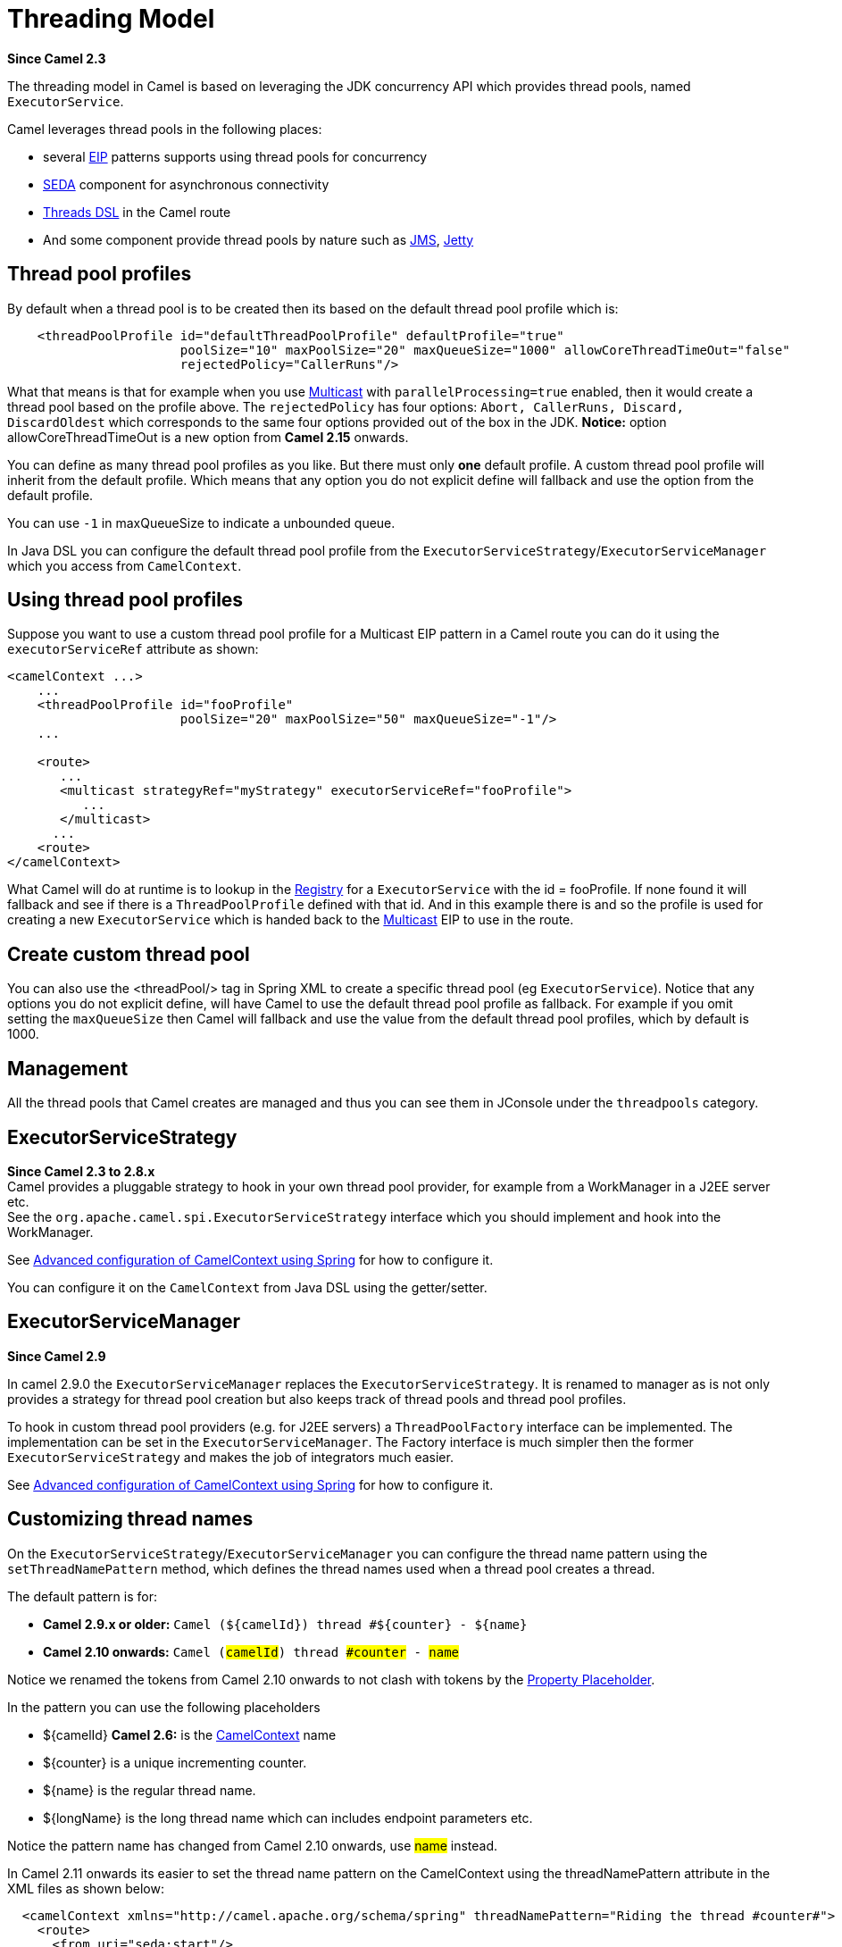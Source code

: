 [[ThreadingModel-ThreadingModel]]
= Threading Model

*Since Camel 2.3*

The threading model in Camel is based on leveraging the JDK concurrency
API which provides thread pools, named `ExecutorService`.

Camel leverages thread pools in the following places:

* several xref:enterprise-integration-patterns.adoc[EIP] patterns supports using thread pools for
concurrency
* xref:components::seda-component.adoc[SEDA] component for asynchronous connectivity
* xref:async.adoc[Threads DSL] in the Camel route
* And some component provide thread pools by nature such as
xref:components::jms-component.adoc[JMS], xref:components::jetty-component.adoc[Jetty]

[[ThreadingModel-Threadpoolprofiles]]
== Thread pool profiles

By default when a thread pool is to be created then its based on the
default thread pool profile which is:

[source,xml]
--------------------------------------------------------------------------------------------------------
    <threadPoolProfile id="defaultThreadPoolProfile" defaultProfile="true"
                       poolSize="10" maxPoolSize="20" maxQueueSize="1000" allowCoreThreadTimeOut="false"
                       rejectedPolicy="CallerRuns"/>
--------------------------------------------------------------------------------------------------------

What that means is that for example when you use
xref:eips:multicast-eip.adoc[Multicast] with `parallelProcessing=true` enabled,
then it would create a thread pool based on the profile above. The
`rejectedPolicy` has four options:
`Abort, CallerRuns, Discard, DiscardOldest` which corresponds to the
same four options provided out of the box in the JDK.
*Notice:* option allowCoreThreadTimeOut is a new option from *Camel
2.15* onwards.

You can define as many thread pool profiles as you like. But there must
only *one* default profile. A custom thread pool profile will inherit
from the default profile. Which means that any option you do not
explicit define will fallback and use the option from the default
profile.

You can use `-1` in maxQueueSize to indicate a unbounded queue.

In Java DSL you can configure the default thread pool profile from the
`ExecutorServiceStrategy`/`ExecutorServiceManager` which you access from
`CamelContext`.

[[ThreadingModel-Usingthreadpoolprofiles]]
== Using thread pool profiles

Suppose you want to use a custom thread pool profile for a Multicast EIP
pattern in a Camel route you can do it using the `executorServiceRef`
attribute as shown:

[source,xml]
---------------------------------------------------------------------------
<camelContext ...>
    ...
    <threadPoolProfile id="fooProfile" 
                       poolSize="20" maxPoolSize="50" maxQueueSize="-1"/>
    ...

    <route>
       ...
       <multicast strategyRef="myStrategy" executorServiceRef="fooProfile">
          ...
       </multicast>
      ...
    <route>
</camelContext>
---------------------------------------------------------------------------

What Camel will do at runtime is to lookup in the
xref:registry.adoc[Registry] for a `ExecutorService` with the id =
fooProfile. If none found it will fallback and see if there is a
`ThreadPoolProfile` defined with that id. And in this example there is
and so the profile is used for creating a new `ExecutorService` which is
handed back to the xref:eips:multicast-eip.adoc[Multicast] EIP to use in the
route.

[[ThreadingModel-Createcustomthreadpool]]
== Create custom thread pool

You can also use the <threadPool/> tag in Spring XML to create a
specific thread pool (eg `ExecutorService`). Notice that any options you
do not explicit define, will have Camel to use the default thread pool
profile as fallback. For example if you omit setting the `maxQueueSize`
then Camel will fallback and use the value from the default thread pool
profiles, which by default is 1000.

[[ThreadingModel-Management]]
== Management

All the thread pools that Camel creates are managed and thus you can see
them in JConsole under the `threadpools` category.

[[ThreadingModel-ExecutorServiceStrategy]]
== ExecutorServiceStrategy

*Since Camel 2.3 to 2.8.x* +
 Camel provides a pluggable strategy to hook in your own thread pool
provider, for example from a WorkManager in a J2EE server etc. +
 See the `org.apache.camel.spi.ExecutorServiceStrategy` interface which
you should implement and hook into the WorkManager.

See
xref:advanced-configuration-of-camelcontext-using-spring.adoc[Advanced
configuration of CamelContext using Spring] for how to configure it.

You can configure it on the `CamelContext` from Java DSL using the
getter/setter.

[[ThreadingModel-ExecutorServiceManager]]
== ExecutorServiceManager

*Since Camel 2.9*

In camel 2.9.0 the `ExecutorServiceManager` replaces the
`ExecutorServiceStrategy`. It is renamed to manager as is not only
provides a strategy for thread pool creation but also keeps track of
thread pools and thread pool profiles.

To hook in custom thread pool providers (e.g. for J2EE servers) a
`ThreadPoolFactory` interface can be implemented. The implementation can
be set in the `ExecutorServiceManager`. The Factory interface is much
simpler then the former `ExecutorServiceStrategy` and makes the job of
integrators much easier.

See
xref:advanced-configuration-of-camelcontext-using-spring.adoc[Advanced
configuration of CamelContext using Spring] for how to configure it.

[[ThreadingModel-Customizingthreadnames]]
== Customizing thread names

On the `ExecutorServiceStrategy`/`ExecutorServiceManager` you can
configure the thread name pattern using the `setThreadNamePattern`
method, which defines the thread names used when a thread pool creates a
thread.

The default pattern is for:

* *Camel 2.9.x or older:*
`Camel ($\{camelId\}) thread #$\{counter\} - $\{name\}`
* *Camel 2.10 onwards:* `Camel (#camelId#) thread ##counter# - #name#`

Notice we renamed the tokens from Camel 2.10 onwards to not clash with
tokens by the xref:using-propertyplaceholder.adoc[Property Placeholder].

In the pattern you can use the following placeholders

* $\{camelId} *Camel 2.6:* is the xref:camelcontext.adoc[CamelContext]
name
* $\{counter} is a unique incrementing counter.
* $\{name} is the regular thread name.
* $\{longName} is the long thread name which can includes endpoint
parameters etc.

Notice the pattern name has changed from Camel 2.10 onwards, use #name#
instead.

In Camel 2.11 onwards its easier to set the thread name pattern on the
CamelContext using the threadNamePattern attribute in the XML files as
shown below:

[source,xml]
--------------------------------------------------------------------------------------------------------------
  <camelContext xmlns="http://camel.apache.org/schema/spring" threadNamePattern="Riding the thread #counter#">
    <route>
      <from uri="seda:start"/>
      <to uri="log:result"/>
      <to uri="mock:result"/>
    </route>
  </camelContext>
--------------------------------------------------------------------------------------------------------------

[[ThreadingModel-Componentdevelopers]]
== Component developers

If you develop your own Camel component and are in need of a thread
pool, then its advised to use the
`ExecutorServiceStrategy`/`ExecutorServiceManager` to create the thread
pool you need.

[[ThreadingModel-Shutdown]]
== Shutdown

All thread pools created by Camel will be properly shutdown when
`CamelContext` shutdowns which ensures no leaks in the pools in case you
run in a server environment with hot deployments and the likes.

The `ExecutorServiceManager` has APIs for shutting down thread pools
graceful and aggressively. Its encourage to use this API for creating
and shutting down thread pools.

From *Camel 2.11* onwards Camel the graceful
`shutdownGraceful(executorService)` method from `ExecutorServiceManager`
will shutdown graceful at first, until a timeout value is hit. After
that it shutdown aggressively, again using the timeout value to wait for
the operation to complete. This means you can wait at most 2 x timeout
for shutting down the thread pool. +
 The timeout value is by default `10000` millis. You can configure a
custom value on the `ExecutorServiceManager` if needed. During shutdown
Camel will log every 2nd second at INFO level progress of shutting down
the thread pool. For example in case a shutdown takes a while, then
there is activity in the logs.

The APIs on `ExecutorServiceManager` that is related to shutting down a
thread pool is as follows:

[width="100%",cols="25%,75%",options="header"]
|===
|Method |Description

|shutdown |Marks the thread pool as shutdown, eg just as calling
`ExecutorService.shutdown()` method

|shutdownNow |Forces the thread pool to shutdown now, eg just as calling
`ExecutorService.shutdownNow()` method

|shutdownGraceful |*Camel 2.11:* Marks the thread pool as shutdown, and graceful shutdown
the pool, by waiting for tasks to complete. A default timeout value of
10 sec is used, before 
 shutdown becomes aggressive using `shutdownNow`, to force threads to
shutdown.

|shutdownGraceful(timeout) |*Camel 2.11:* As above but with custom timeout value

|awaitTermination |*Camel 2.11:* To wait graceful for the termination of a thread pool (eg
to wait for its tasks to complete). Will wait until all tasks is
completed or a timeout value is hit.
|===

